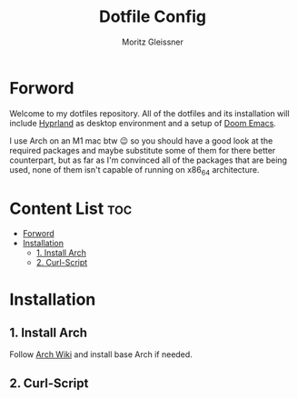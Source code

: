 #+title: Dotfile Config
#+AUTHOR: Moritz Gleissner
#+DESCRIPTION: This is a description for my dotfiles


* Forword
Welcome to my dotfiles repository. All of the dotfiles and its installation will include [[./.config/hypr/README.org][Hyprland]] as desktop environment and a setup of [[./.config/doom/config.org][Doom Emacs]].

I use Arch on an M1 mac btw 😉 so you should have a good look at the required packages and maybe substitute some of them for there better counterpart, but as far as I'm convinced all of the packages that are being used, none of them isn't capable of running on x86_64 architecture.

* Content List :toc:
- [[#forword][Forword]]
- [[#installation][Installation]]
  - [[#1-install-arch][1. Install Arch]]
  - [[#2-curl-script][2. Curl-Script]]

* Installation
** 1. Install Arch
Follow [[https://wiki.archlinux.org/title/Installation_guide][Arch Wiki]] and install base Arch if needed.
** 2. Curl-Script
#+begin_src bash

#+end_src
